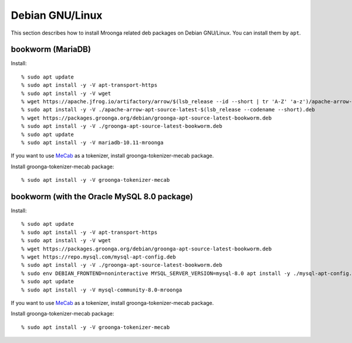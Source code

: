 Debian GNU/Linux
================

This section describes how to install Mroonga related deb packages on
Debian GNU/Linux. You can install them by ``apt``.

bookworm (MariaDB)
------------------

Install::

  % sudo apt update
  % sudo apt install -y -V apt-transport-https
  % sudo apt install -y -V wget
  % wget https://apache.jfrog.io/artifactory/arrow/$(lsb_release --id --short | tr 'A-Z' 'a-z')/apache-arrow-apt-source-latest-$(lsb_release --codename --short).deb
  % sudo apt install -y -V ./apache-arrow-apt-source-latest-$(lsb_release --codename --short).deb
  % wget https://packages.groonga.org/debian/groonga-apt-source-latest-bookworm.deb
  % sudo apt install -y -V ./groonga-apt-source-latest-bookworm.deb
  % sudo apt update
  % sudo apt install -y -V mariadb-10.11-mroonga

If you want to use `MeCab <https://taku910.github.io/mecab/>`_ as a tokenizer, install groonga-tokenizer-mecab package.

Install groonga-tokenizer-mecab package::

  % sudo apt install -y -V groonga-tokenizer-mecab

bookworm (with the Oracle MySQL 8.0 package)
--------------------------------------------

Install::

  % sudo apt update
  % sudo apt install -y -V apt-transport-https
  % sudo apt install -y -V wget
  % wget https://packages.groonga.org/debian/groonga-apt-source-latest-bookworm.deb
  % wget https://repo.mysql.com/mysql-apt-config.deb
  % sudo apt install -y -V ./groonga-apt-source-latest-bookworm.deb
  % sudo env DEBIAN_FRONTEND=noninteractive MYSQL_SERVER_VERSION=mysql-8.0 apt install -y ./mysql-apt-config.deb
  % sudo apt update
  % sudo apt install -y -V mysql-community-8.0-mroonga

If you want to use `MeCab <https://taku910.github.io/mecab/>`_ as a tokenizer, install groonga-tokenizer-mecab package.

Install groonga-tokenizer-mecab package::

  % sudo apt install -y -V groonga-tokenizer-mecab
